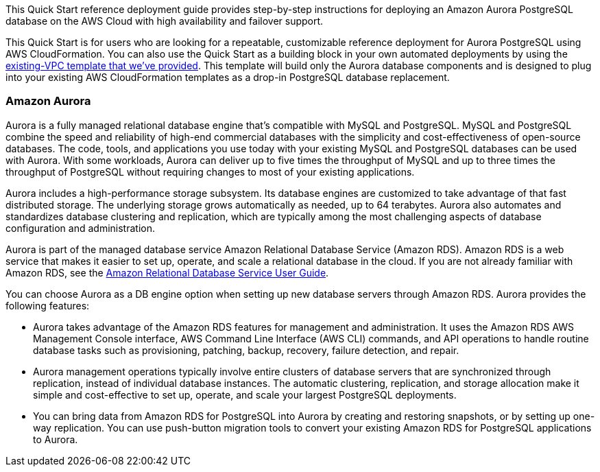 This Quick Start reference deployment guide provides step-by-step instructions for deploying an Amazon Aurora PostgreSQL database on the AWS Cloud with high availability and failover support.

This Quick Start is for users who are looking for a repeatable, customizable reference deployment for Aurora PostgreSQL using AWS CloudFormation. You can also use the Quick Start as a building block in your own automated deployments by using the link:#option-2-parameters-for-deploying-aurora-postgresql-an-existing-vpc[existing-VPC template that we’ve provided]. This template will build only the Aurora database components and is designed to plug into your existing AWS CloudFormation templates as a drop-in PostgreSQL database replacement.

=== Amazon Aurora

Aurora is a fully managed relational database engine that’s compatible with MySQL and PostgreSQL. MySQL and PostgreSQL combine the speed and reliability of high-end commercial databases with the simplicity and cost-effectiveness of open-source databases. The code, tools, and applications you use today with your existing MySQL and PostgreSQL databases can be used with Aurora. With some workloads, Aurora can deliver up to five times the throughput of MySQL and up to three times the throughput of PostgreSQL without requiring changes to most of your existing applications.

Aurora includes a high-performance storage subsystem. Its database engines are customized to take advantage of that fast distributed storage. The underlying storage grows automatically as needed, up to 64 terabytes. Aurora also automates and standardizes database clustering and replication, which are typically among the most challenging aspects of database configuration and administration.

Aurora is part of the managed database service Amazon Relational Database Service (Amazon RDS). Amazon RDS is a web service that makes it easier to set up, operate, and scale a relational database in the cloud. If you are not already familiar with Amazon RDS, see the https://docs.aws.amazon.com/AmazonRDS/latest/UserGuide/Welcome.html[Amazon Relational Database Service User Guide].

You can choose Aurora as a DB engine option when setting up new database servers through Amazon RDS. Aurora provides the following features:

* Aurora takes advantage of the Amazon RDS features for management and administration. It uses the Amazon RDS AWS Management Console interface, AWS Command Line Interface (AWS CLI) commands, and API operations to handle routine database tasks such as provisioning, patching, backup, recovery, failure detection, and repair.
* Aurora management operations typically involve entire clusters of database servers that are synchronized through replication, instead of individual database instances. The automatic clustering, replication, and storage allocation make it simple and cost-effective to set up, operate, and scale your largest PostgreSQL deployments.
* You can bring data from Amazon RDS for PostgreSQL into Aurora by creating and restoring snapshots, or by setting up one-way replication. You can use push-button migration tools to convert your existing Amazon RDS for PostgreSQL applications to Aurora.